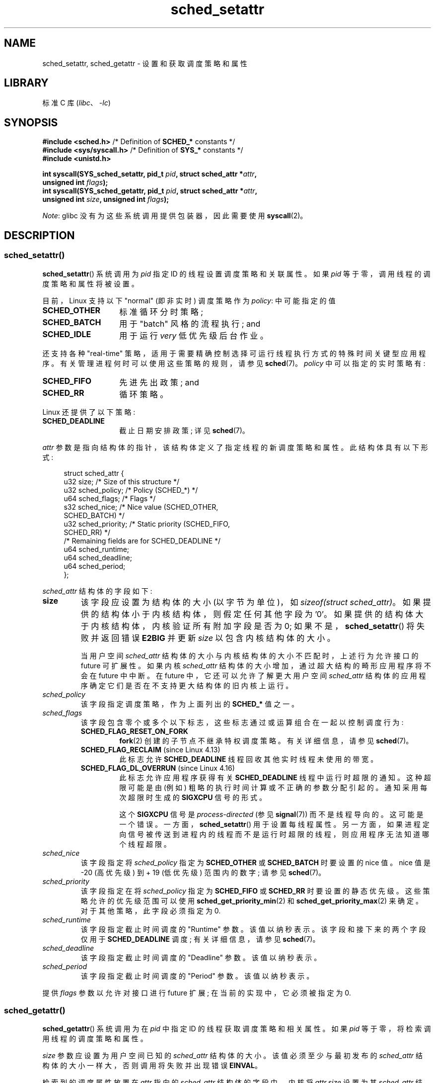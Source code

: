 .\" -*- coding: UTF-8 -*-
.\" Copyright (C) 2014 Michael Kerrisk <mtk.manpages@gmail.com>
.\" and Copyright (C) 2014 Peter Zijlstra <peterz@infradead.org>
.\"
.\" SPDX-License-Identifier: Linux-man-pages-copyleft
.\"
.\"*******************************************************************
.\"
.\" This file was generated with po4a. Translate the source file.
.\"
.\"*******************************************************************
.TH sched_setattr 2 2023\-02\-05 "Linux man\-pages 6.03" 
.SH NAME
sched_setattr, sched_getattr \- 设置和获取调度策略和属性
.SH LIBRARY
标准 C 库 (\fIlibc\fP、\fI\-lc\fP)
.SH SYNOPSIS
.nf
\fB#include <sched.h>\fP            /* Definition of \fBSCHED_*\fP constants */
\fB#include <sys/syscall.h>\fP      /* Definition of \fBSYS_*\fP constants */
\fB#include <unistd.h>\fP
.PP
\fBint syscall(SYS_sched_setattr, pid_t \fP\fIpid\fP\fB, struct sched_attr *\fP\fIattr\fP\fB,\fP
\fB            unsigned int \fP\fIflags\fP\fB);\fP
\fBint syscall(SYS_sched_getattr, pid_t \fP\fIpid\fP\fB, struct sched_attr *\fP\fIattr\fP\fB,\fP
\fB            unsigned int \fP\fIsize\fP\fB, unsigned int \fP\fIflags\fP\fB);\fP
.fi
.\" FIXME . Add feature test macro requirements
.PP
\fINote\fP: glibc 没有为这些系统调用提供包装器，因此需要使用 \fBsyscall\fP(2)。
.SH DESCRIPTION
.SS sched_setattr()
\fBsched_setattr\fP() 系统调用为 \fIpid\fP 指定 ID 的线程设置调度策略和关联属性。 如果 \fIpid\fP
等于零，调用线程的调度策略和属性将被设置。
.PP
目前，Linux 支持以下 "normal" (即非实时) 调度策略作为 \fIpolicy\fP: 中可能指定的值
.TP  14
\fBSCHED_OTHER\fP
.\" In the 2.6 kernel sources, SCHED_OTHER is actually called
.\" SCHED_NORMAL.
标准循环分时策略;
.TP 
\fBSCHED_BATCH\fP
用于 "batch" 风格的流程执行; and
.TP 
\fBSCHED_IDLE\fP
用于运行 \fIvery\fP 低优先级后台作业。
.PP
还支持各种 "real\-time" 策略，适用于需要精确控制选择可运行线程执行方式的特殊时间关键型应用程序。
有关管理进程何时可以使用这些策略的规则，请参见 \fBsched\fP(7)。 \fIpolicy\fP 中可以指定的实时策略有:
.TP  14
\fBSCHED_FIFO\fP
先进先出政策; and
.TP 
\fBSCHED_RR\fP
循环策略。
.PP
Linux 还提供了以下策略:
.TP  14
\fBSCHED_DEADLINE\fP
截止日期安排政策; 详见 \fBsched\fP(7)。
.PP
\fIattr\fP 参数是指向结构体的指针，该结构体定义了指定线程的新调度策略和属性。 此结构体具有以下形式:
.PP
.in +4n
.EX
struct sched_attr {
    u32 size;              /* Size of this structure */
    u32 sched_policy;      /* Policy (SCHED_*) */
    u64 sched_flags;       /* Flags */
    s32 sched_nice;        /* Nice value (SCHED_OTHER,
                              SCHED_BATCH) */
    u32 sched_priority;    /* Static priority (SCHED_FIFO,
                              SCHED_RR) */
    /* Remaining fields are for SCHED_DEADLINE */
    u64 sched_runtime;
    u64 sched_deadline;
    u64 sched_period;
};
.EE
.in
.PP
\fIsched_attr\fP 结构体的字段如下:
.TP 
\fBsize\fP
该字段应设置为结构体的大小 (以字节为单位)，如 \fIsizeof(struct sched_attr)\fP。
如果提供的结构体小于内核结构体，则假定任何其他字段为 '0'。 如果提供的结构体大于内核结构体，内核验证所有附加字段是否为 0;
如果不是，\fBsched_setattr\fP() 将失败并返回错误 \fBE2BIG\fP 并更新 \fIsize\fP 以包含内核结构体的大小。
.IP
当用户空间 \fIsched_attr\fP 结构体的大小与内核结构体的大小不匹配时，上述行为允许接口的 future 可扩展性。 如果内核
\fIsched_attr\fP 结构体的大小增加，通过超大结构的畸形应用程序将不会在 future 中中断。 在 future
中，它还可以允许了解更大用户空间 \fIsched_attr\fP 结构体的应用程序确定它们是否在不支持更大结构体的旧内核上运行。
.TP 
\fIsched_policy\fP
该字段指定调度策略，作为上面列出的 \fBSCHED_*\fP 值之一。
.TP 
\fIsched_flags\fP
该字段包含零个或多个以下标志，这些标志通过或运算组合在一起以控制调度行为:
.RS
.TP 
\fBSCHED_FLAG_RESET_ON_FORK\fP
\fBfork\fP(2) 创建的子节点不继承特权调度策略。 有关详细信息，请参见 \fBsched\fP(7)。
.TP 
\fBSCHED_FLAG_RECLAIM\fP (since Linux 4.13)
.\" 2d4283e9d583a3ee8cfb1cbb9c1270614df4c29d
.\" Bandwidth reclaim is done via the GRUB algorithm; see
.\" Documentation/scheduler/sched-deadline.txt
此标志允许 \fBSCHED_DEADLINE\fP 线程回收其他实时线程未使用的带宽。
.TP 
\fBSCHED_FLAG_DL_OVERRUN\fP (since Linux 4.16)
.\" commit 34be39305a77b8b1ec9f279163c7cdb6cc719b91
此标志允许应用程序获得有关 \fBSCHED_DEADLINE\fP 线程中运行时超限的通知。 这种超限可能是由 (例如)
粗略的执行时间计算或不正确的参数分配引起的。 通知采用每次超限时生成的 \fBSIGXCPU\fP 信号的形式。
.IP
这个 \fBSIGXCPU\fP 信号是 \fIprocess\-directed\fP (参见 \fBsignal\fP(7)) 而不是线程导向的。 这可能是一个错误。
一方面，\fBsched_setattr\fP() 用于设置每线程属性。
另一方面，如果进程定向信号被传送到进程内的线程而不是运行时超限的线程，则应用程序无法知道哪个线程超限。
.RE
.TP 
\fIsched_nice\fP
该字段指定将 \fIsched_policy\fP 指定为 \fBSCHED_OTHER\fP 或 \fBSCHED_BATCH\fP 时要设置的 nice 值。
nice 值是 \-20 (高优先级) 到 + 19 (低优先级) 范围内的数字; 请参见 \fBsched\fP(7)。
.TP 
\fIsched_priority\fP
该字段指定在将 \fIsched_policy\fP 指定为 \fBSCHED_FIFO\fP 或 \fBSCHED_RR\fP 时要设置的静态优先级。
这些策略允许的优先级范围可以使用 \fBsched_get_priority_min\fP(2) 和 \fBsched_get_priority_max\fP(2)
来确定。 对于其他策略，此字段必须指定为 0.
.TP 
\fIsched_runtime\fP
该字段指定截止时间调度的 "Runtime" 参数。 该值以纳秒表示。 该字段和接下来的两个字段仅用于 \fBSCHED_DEADLINE\fP 调度;
有关详细信息，请参见 \fBsched\fP(7)。
.TP 
\fIsched_deadline\fP
该字段指定截止时间调度的 "Deadline" 参数。 该值以纳秒表示。
.TP 
\fIsched_period\fP
该字段指定截止时间调度的 "Period" 参数。 该值以纳秒表示。
.PP
.\"
.\"
提供 \fIflags\fP 参数以允许对接口进行 future 扩展; 在当前的实现中，它必须被指定为 0.
.SS sched_getattr()
\fBsched_getattr\fP() 系统调用为在 \fIpid\fP 中指定 ID 的线程获取调度策略和相关属性。 如果 \fIpid\fP
等于零，将检索调用线程的调度策略和属性。
.PP
\fIsize\fP 参数应设置为用户空间已知的 \fIsched_attr\fP 结构体的大小。 该值必须至少与最初发布的 \fIsched_attr\fP
结构体的大小一样大，否则调用将失败并出现错误 \fBEINVAL\fP。
.PP
检索到的调度属性放置在 \fIattr\fP 指向的 \fIsched_attr\fP 结构体的字段中。 内核将 \fIattr.size\fP 设置为其
\fIsched_attr\fP 结构体的大小。
.PP
如果调用者提供的 \fIattr\fP 缓冲区大于内核的 \fIsched_attr\fP 结构体，则不会触及用户空间结构体中的额外字节。
如果调用者提供的结构体小于内核 \fIsched_attr\fP 结构体，内核将默默地不返回任何将存储在提供的空间之外的值。 与
\fBsched_setattr\fP() 一样，这些语义允许接口的 future 可扩展性。
.PP
提供 \fIflags\fP 参数以允许对接口进行 future 扩展; 在当前的实现中，它必须被指定为 0.
.SH "RETURN VALUE"
成功时，\fBsched_setattr\fP() 和 \fBsched_getattr\fP() 返回 0。 出错时返回 \-1，并设置 \fIerrno\fP
以指示错误。
.SH ERRORS
\fBsched_getattr\fP() 和 \fBsched_setattr\fP() 都可能因以下原因而失败:
.TP 
\fBEINVAL\fP
\fIattr\fP 为空; 或 \fIpid\fP 为 negative; 或 \fIflags\fP 不为零。
.TP 
\fBESRCH\fP
找不到 ID 为 \fIpid\fP 的线程。
.PP
此外，\fBsched_getattr\fP() 可能因以下原因而失败:
.TP 
\fBE2BIG\fP
\fIsize\fP 和 \fIattr\fP 指定的缓冲区太小。
.TP 
\fBEINVAL\fP
\fIsize\fP 无效; 也就是说，它小于 \fIsched_attr\fP 结构体 (48 字节) 的初始版本或大于系统页面大小。
.PP
此外，\fBsched_setattr\fP() 可能因以下原因而失败:
.TP 
\fBE2BIG\fP
\fIsize\fP 和 \fIattr\fP 指定的缓冲区大于内核结构体，并且一个或多个超出的字节为非零。
.TP 
\fBEBUSY\fP
\fBSCHED_DEADLINE\fP 准入控制失败，参见 \fBsched\fP(7)。
.TP 
\fBEINVAL\fP
\fIattr.sched_policy\fP 不是公认的政策之一; \fIattr.sched_flags\fP 包含
\fBSCHED_FLAG_RESET_ON_FORK\fP 以外的标志; 或者 \fIattr.sched_priority\fP 无效; 或
\fIattr.sched_policy\fP 为 \fBSCHED_DEADLINE\fP，\fIattr\fP 中的期限调度参数无效。
.TP 
\fBEPERM\fP
调用者没有适当的权限。
.TP 
\fBEPERM\fP
\fIpid\fP 指定的线程的 CPU 亲和性掩码不包括系统中的所有 CPU (请参见 \fBsched_setaffinity\fP(2)).
.SH VERSIONS
.\" FIXME . Add glibc version
这些系统调用首先出现在 Linux 3.14 中。
.SH STANDARDS
这些系统调用是非标准的 Linux 扩展。
.SH NOTES
glibc 不为这些系统调用提供包装器; 使用 \fBsyscall\fP(2) 调用它们。
.PP
\fBsched_setattr\fP() 提供
\fBsched_setscheduler\fP(2)、\fBsched_setparam\fP(2)、\fBnice\fP(2) 和 \fBsetpriority\fP(2)
(除了设置属于指定用户的所有进程或指定组中的所有进程的优先级的能力之外) 功能的超集。 类似地，\fBsched_getattr\fP() 提供
\fBsched_getscheduler\fP(2)、\fBsched_getparam\fP(2) 和 (partially)
\fBgetpriority\fP(2) 功能的超集。
.SH BUGS
.\" FIXME . patch sent to Peter Zijlstra
在 Linux 到 3.15 的版本中，对于错误中描述的情况，\fBsched_setattr\fP() 失败并显示错误 \fBEFAULT\fP 而不是
\fBE2BIG\fP。
.PP
.\" In Linux versions up to up 3.15,
.\" FIXME . patch from Peter Zijlstra pending
.\" .BR sched_setattr ()
.\" allowed a negative
.\" .I attr.sched_policy
.\" value.
在 Linux 5.3 之前，如果内核 \fIsched_attr\fP 结构体大于用户空间传递的 \fIsize\fP，则 \fBsched_getattr\fP()
失败并出现错误 \fBEFBIG\fP。
.SH "SEE ALSO"
.ad l
.nh
\fBchrt\fP(1), \fBnice\fP(2), \fBsched_get_priority_max\fP(2),
\fBsched_get_priority_min\fP(2), \fBsched_getaffinity\fP(2), \fBsched_getparam\fP(2),
\fBsched_getscheduler\fP(2), \fBsched_rr_get_interval\fP(2),
\fBsched_setaffinity\fP(2), \fBsched_setparam\fP(2), \fBsched_setscheduler\fP(2),
\fBsched_yield\fP(2), \fBsetpriority\fP(2), \fBpthread_getschedparam\fP(3),
\fBpthread_setschedparam\fP(3), \fBpthread_setschedprio\fP(3), \fBcapabilities\fP(7),
\fBcpuset\fP(7), \fBsched\fP(7)
.ad
.PP
.SH [手册页中文版]
.PP
本翻译为免费文档；阅读
.UR https://www.gnu.org/licenses/gpl-3.0.html
GNU 通用公共许可证第 3 版
.UE
或稍后的版权条款。因使用该翻译而造成的任何问题和损失完全由您承担。
.PP
该中文翻译由 wtklbm
.B <wtklbm@gmail.com>
根据个人学习需要制作。
.PP
项目地址:
.UR \fBhttps://github.com/wtklbm/manpages-chinese\fR
.ME 。
